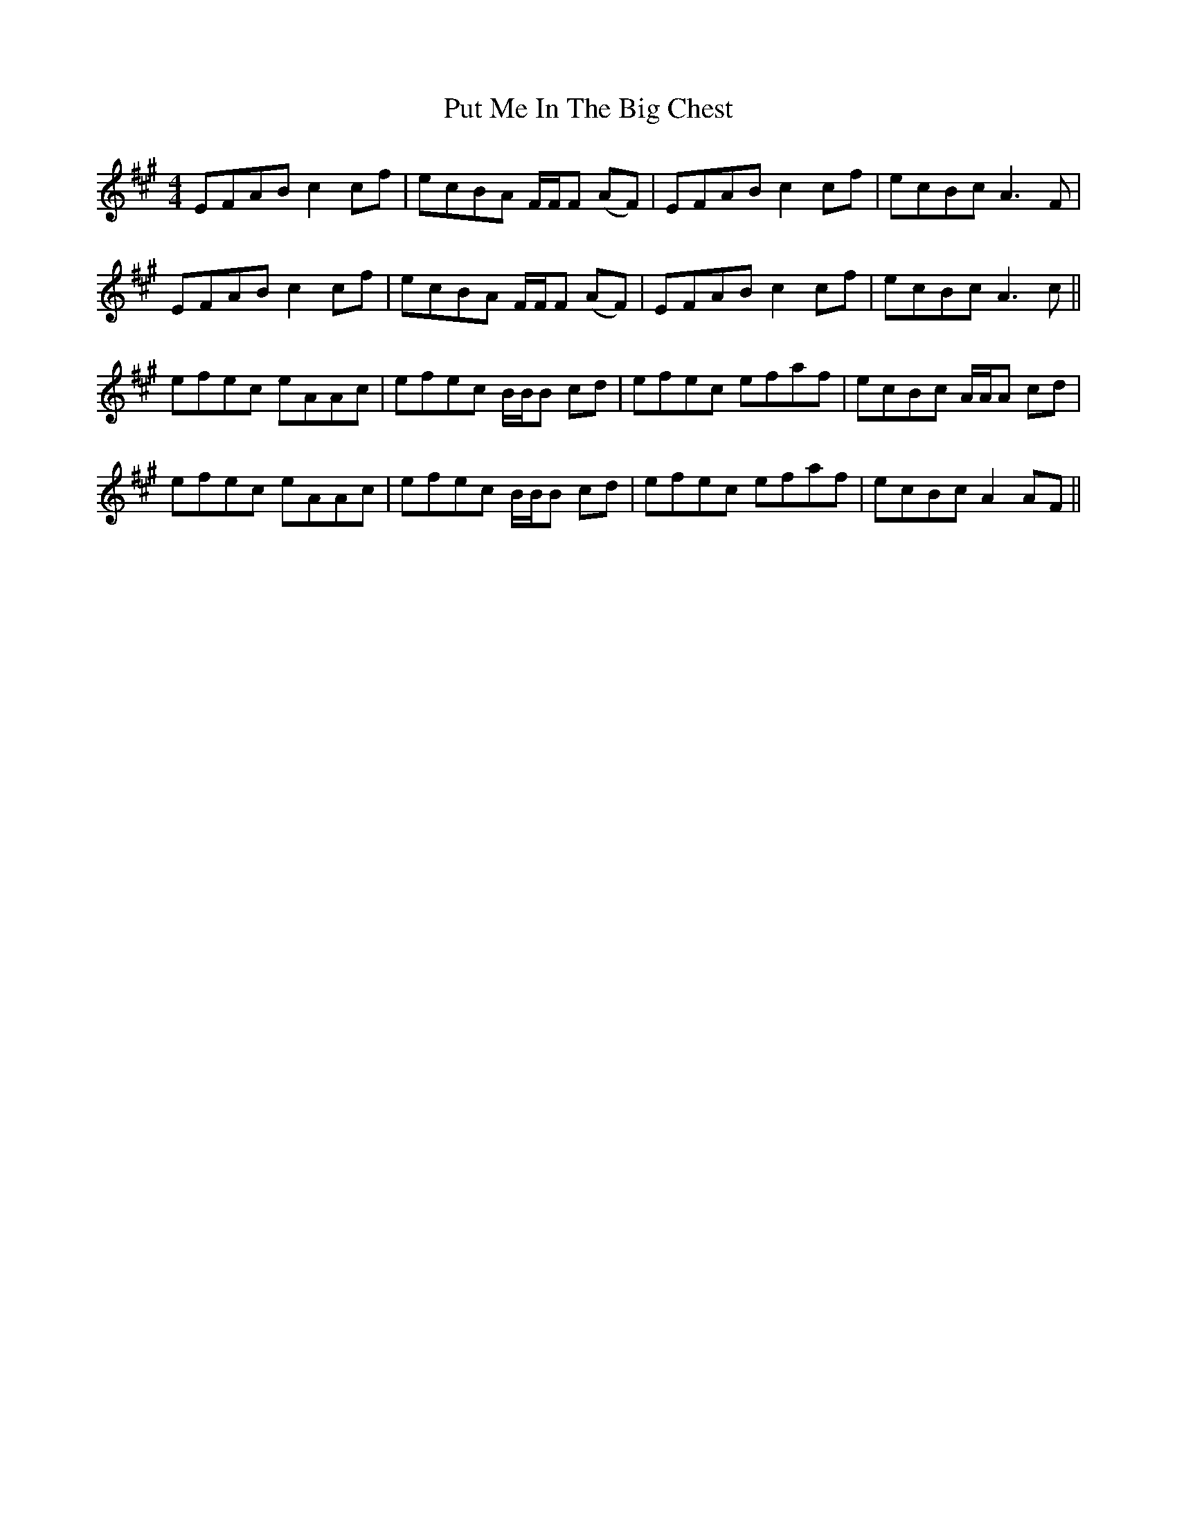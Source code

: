 X: 33296
T: Put Me In The Big Chest
R: reel
M: 4/4
K: Amajor
EFAB c2 cf|ecBA F/F/F (AF)|EFAB c2 cf|ecBc A3F|
EFAB c2 cf|ecBA F/F/F (AF)|EFAB c2 cf|ecBc A3c||
efec eAAc|efec B/B/B cd|efec efaf|ecBc A/A/A cd|
efec eAAc|efec B/B/B cd|efec efaf|ecBc A2 AF||

